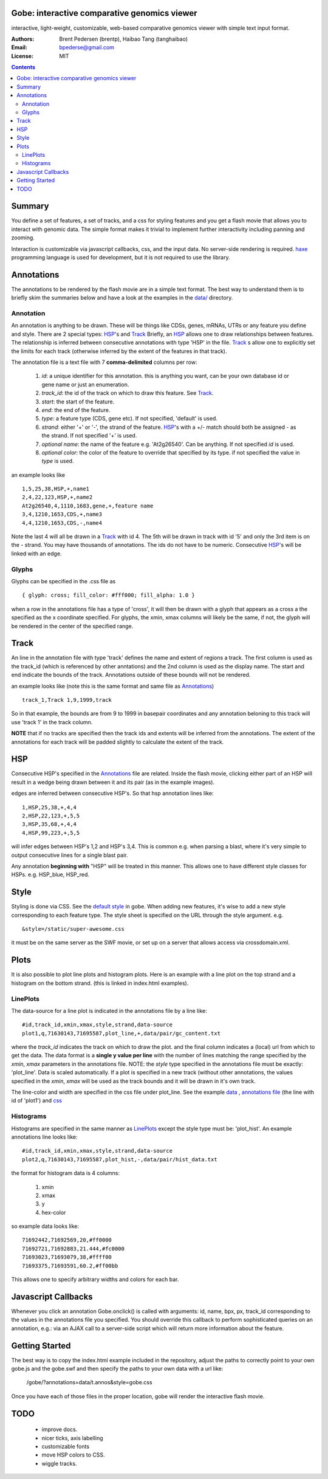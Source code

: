 Gobe: interactive comparative genomics viewer
=============================================

.. image:: http://lh4.ggpht.com/_uU_kLC5AdTc/S9Oz2FAE0MI/AAAAAAAAAz0/o9bOod42qA4/s800/screen1.png
    :align: right

interactive, light-weight, customizable, web-based comparative genomics viewer with simple text input format.

:Authors: Brent Pedersen (brentp), Haibao Tang (tanghaibao)
:Email: bpederse@gmail.com
:License: MIT

.. contents ::


Summary
=======
You define a set of features, a set of tracks, and a css for styling features
and you get a flash movie that allows you to interact with genomic data. The
simple format makes it trivial to implement further interactivity including
panning and zooming.

Interaction is customizable via javascript callbacks, css, and the input data.
No server-side rendering is required. `haxe`_ programming language is used for
development, but it is not required to use the library.

Annotations
===========

The annotations to be rendered by the flash movie are in a simple text format.
The best way to understand them is to briefly skim the summaries below and
have a look at the examples in the
`data/ <http://github.com/brentp/gobe/tree/master/data/>`_ directory.

Annotation
----------
An annotation is anything to be drawn. These will be things like CDSs,
genes, mRNAs, UTRs or any feature you define and style.
There are 2 special types: `HSP`_'s and `Track`_
Briefly, an `HSP`_ allows one to draw relationships between features. The
relationship is inferred between consecutive annotations with type 'HSP'
in the file.
`Track`_ s allow one to explicitly set the limits for each track (otherwise
inferred by the extent of the features in that track).


The annotation file is a text file with 7 **comma-delimited** columns per row:

    1) `id`: a unique identifier for this annotation. this is anything you
       want, can be your own database id or gene name or just an enumeration.

    2) `track_id`: the id of the track on which to draw this feature.
       See `Track`_.

    3) `start`: the start of the feature.

    4) `end`: the end of the feature.

    5) `type`: a feature type (CDS, gene etc). If not specified, 'default' is used.

    6) `strand`: either '+' or '-', the strand of the feature. `HSP`_'s with a
       +/- match should both be assigned - as the strand. If not specified '+' is used.

    7) *optional* `name`: the name of the feature e.g. 'At2g26540'. Can be anything. If not specified
       `id` is used.

    8) *optional* `color`: the color of the feature to override that specified by its type. if not specified
       the value in `type` is used.

an example looks like ::

    1,5,25,38,HSP,+,name1
    2,4,22,123,HSP,+,name2
    At2g26540,4,1110,1683,gene,+,feature name
    3,4,1210,1653,CDS,+,name3
    4,4,1210,1653,CDS,-,name4

Note the last 4 will all be drawn in a `Track`_ with id 4. The 5th will be
drawn in track with id '5' and only the 3rd item is on the - strand. You may
have thousands of annotations. The ids do not have to be numeric.
Consecutive `HSP`_'s will be linked with an edge.

Glyphs
------
Glyphs can be specified in the .css file as ::

    { glyph: cross; fill_color: #fff000; fill_alpha: 1.0 }

when a row in the annotations file has a type of 'cross', it will then be drawn
with a glyph that appears as a cross a the specified as the x coordinate specified.
For glyphs, the xmin, xmax columns will likely be the same, if not, the glyph will
be rendered in the center of the specified range.

Track
=====

An line in the annotation file with type 'track' defines the name and extent
of regions a track. The first column is used as the track_id (which is
referenced by other anntations) and the 2nd column is used as the display name.
The start and end indicate the bounds of the track. Annotations outside of
these bounds will not be rendered.

an example looks like (note this is the same format and same file as
`Annotations`_) ::

    track_1,Track 1,9,1999,track

So in that example, the bounds are from 9 to 1999 in basepair coordinates and
any annotation beloning to this track will use 'track 1' in the track column.

**NOTE** that if no tracks are specified then the track ids and extents
will be inferred from the annotations. The extent of the annotations for
each track will be padded slightly to calculate the extent of the track.

HSP
===

Consecutive HSP's specified in the `Annotations`_ file are related.
Inside the flash movie, clicking either part of an HSP will result in
a wedge being drawn between it and its pair (as in the example images).

edges are inferred between consecutive HSP's.  So that hsp annotation
lines like::

    1,HSP,25,38,+,4,4
    2,HSP,22,123,+,5,5
    3,HSP,35,68,+,4,4
    4,HSP,99,223,+,5,5

will infer edges between HSP's 1,2 and HSP's 3,4. This is common e.g. when
parsing a blast, where it's very simple to output consecutive lines for a
single blast pair.

Any annotation **beginning with** "HSP" will be treated in this manner. This
allows one to have different style classes for HSPs. e.g. HSP_blue, HSP_red.

Style
=====

Styling is done via CSS. See the `default style <http://github.com/brentp/gobe/blob/master/static/gobe.css>`_
in gobe. When adding new features, it's wise to add a new style corresponding to each feature type.
The style sheet is specified on the URL through the style argument. e.g. ::

    &style=/static/super-awesome.css

it must be on the same server as the SWF movie, or set up on a server that allows access via
crossdomain.xml.

Plots
=====
It is also possible to plot line plots and histogram plots. Here is an example with a line plot
on the top strand and a histogram on the bottom strand. (this is linked in index.html examples).

.. image:: http://lh6.ggpht.com/_uU_kLC5AdTc/S_waNKlZqwI/AAAAAAAAA1Q/6cmENZia_Co/gobe_plot.png

LinePlots
---------
The data-source for a line plot is indicated in the annotations file by a line
like::

    #id,track_id,xmin,xmax,style,strand,data-source
    plot1,q,71630143,71695587,plot_line,+,data/pair/gc_content.txt

where the `track_id` indicates the track on which to draw the plot.
and the final column indicates a (local) url from which to get the data.
The data format is a **single y value per line** with the number of lines matching
the range specified by the `xmin`, `xmax` parameters in the annotations file.
NOTE: the `style` type specified in the annotations file must be exactly:
'plot_line'. Data is scaled automatically. If a plot is specified in a new track (without
other annotations, the values specified in the `xmin`, `xmax` will be used as the track bounds
and it will be drawn in it's own track.

The line-color and width are specified in the css file under plot_line.
See the example `data <http://github.com/brentp/gobe/blob/master/data/pair/gc_content.txt>`_
, `annotations file <http://github.com/brentp/gobe/blob/master/data/pair/annos.txt>`_ (the line with id of 'plot1')
and `css <http://github.com/brentp/gobe/blob/master/static/gobe2.css>`_

Histograms
----------
Histograms are specified in the same manner as `LinePlots`_ except the style type must be:
'plot_hist'. An example annotations line looks like::

    #id,track_id,xmin,xmax,style,strand,data-source
    plot2,q,71630143,71695587,plot_hist,-,data/pair/hist_data.txt

the format for histogram data is 4 columns:

    1) xmin
    2) xmax
    3) y
    4) hex-color

so example data looks like::

    71692442,71692569,20,#ff0000
    71692721,71692883,21.444,#fc0000
    71693023,71693079,38,#ffff00
    71693375,71693591,60.2,#ff00bb

This allows one to specify arbitrary widths and colors for each bar.

Javascript Callbacks
====================

Whenever you click an annotation Gobe.onclick() is called with arguments:
id, name, bpx, px, track_id corresponding to the values in the annotations
file you specified. You should override this callback to perform sophisticated
queries on an annotation, e.g.: via an AJAX call to a server-side script which
will return more information about the feature.

Getting Started
===============

The best way is to copy the index.html example included in the repository,
adjust the paths to correctly point to your own gobe.js and the gobe.swf and
then specify the paths to your own data with a url like:

    /gobe/?annotations=data/t.annos&style=gobe.css

Once you have each of those files in the proper location, gobe will render the
interactive flash movie.

TODO
====

  * improve docs.
  * nicer ticks, axis labelling
  * customizable fonts
  * move HSP colors to CSS.
  * wiggle tracks.

.. image:: http://lh4.ggpht.com/_uU_kLC5AdTc/S9O1wilCMBI/AAAAAAAAA0A/NniSF6OhTps/s800/screen2.png

.. _`haxe`: http://haxe.org/

